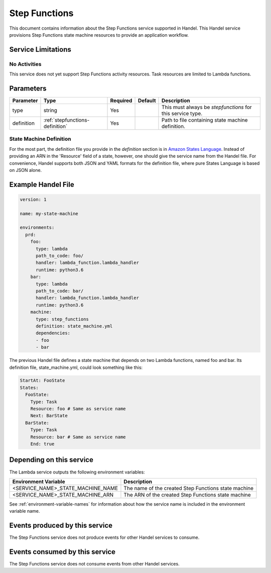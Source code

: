 .. _stepfunctions:

Step Functions
==============
This document contains information about the Step Functions service supported in Handel. This Handel service provisions Step Functions state machine resources to provide an application workflow.

Service Limitations
-------------------
No Activities
~~~~~~~~~~~~~
This service does not yet support Step Functions activity resources. Task resources are limited to Lambda functions.

Parameters
----------

.. list-table::
   :header-rows: 1

   * - Parameter
     - Type
     - Required
     - Default
     - Description
   * - type
     - string
     - Yes
     - 
     - This must always be *stepfunctions* for this service type.
   * - definition
     - :ref:`stepfunctions-definition`
     - Yes
     -
     - Path to file containing state machine definition.

.. _stepfunctions-definition:

State Machine Definition
~~~~~~~~~~~~~~~~~~~~~~~~
For the most part, the definition file you provide in the *definition* section is in `Amazon States Language <https://docs.aws.amazon.com/step-functions/latest/dg/concepts-amazon-states-language.html>`_. Instead of providing an ARN in the 'Resource' field of a state, however, one should give the service name from the Handel file. For convenience, Handel supports both JSON and YAML formats for the definition file, where pure States Language is based on JSON alone.

Example Handel File
-------------------

.. code-block:: yaml

    version: 1

    name: my-state-machine

    environments:
      prd:
        foo:
          type: lambda
          path_to_code: foo/
          handler: lambda_function.lambda_handler
          runtime: python3.6
        bar:
          type: lambda
          path_to_code: bar/
          handler: lambda_function.lambda_handler
          runtime: python3.6
        machine:
          type: step_functions
          definition: state_machine.yml
          dependencies:
          - foo
          - bar

The previous Handel file defines a state machine that depends on two Lambda functions, named foo and bar. Its definition file, state_machine.yml, could look something like this:

.. code-block:: yaml

    StartAt: FooState
    States:
      FooState:
        Type: Task
        Resource: foo # Same as service name
        Next: BarState
      BarState:
        Type: Task
        Resource: bar # Same as service name
        End: true

Depending on this service
-------------------------
The Lambda service outputs the following environment variables:

.. list-table::
   :header-rows: 1

   * - Environment Variable
     - Description
   * - <SERVICE_NAME>_STATE_MACHINE_NAME
     - The name of the created Step Functions state machine
   * - <SERVICE_NAME>_STATE_MACHINE_ARN
     - The ARN of the created Step Functions state machine

See :ref:`environment-variable-names` for information about how the service name is included in the environment variable name.

Events produced by this service
-------------------------------
The Step Functions service does not produce events for other Handel services to consume.

Events consumed by this service
-------------------------------
The Step Functions service does not consume events from other Handel services.
